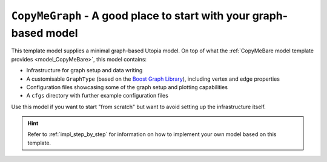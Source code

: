 .. _model_CopyMeGraph:

``CopyMeGraph`` - A good place to start with your graph-based model
===================================================================

This template model supplies a minimal graph-based Utopia model.
On top of what the :ref:`CopyMeBare model template provides <model_CopyMeBare>`, this model contains:

* Infrastructure for graph setup and data writing
* A customisable ``GraphType`` (based on the `Boost Graph Library <https://www.boost.org/doc/libs/1_75_0/libs/graph/doc/index.html>`_), including vertex and edge properties
* Configuration files showcasing some of the graph setup and plotting capabilities
* A ``cfgs`` directory with further example configuration files

Use this model if you want to start "from scratch" but want to avoid setting up the infrastructure itself.

.. hint::

    Refer to :ref:`impl_step_by_step` for information on how to implement your own model based on this template.
